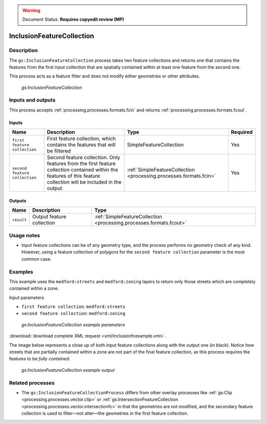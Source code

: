 .. _processing.processes.vector.inclusionfc:

.. warning:: Document Status: **Requires copyedit review (MP)**

InclusionFeatureCollection
==========================

Description
-----------

The ``gs:InclusionFeatureCollection`` process takes two feature collections and returns one that contains the features from the first input collection that are spatially contained within at least one feature from the second one.

This process acts as a feature filter and does not modify either geometries or other attributes.

.. figure:: img/inclusionfc.png

   *gs:InclusionFeatureCollection*

Inputs and outputs
------------------

This process accepts :ref:`processing.processes.formats.fcin` and returns :ref:`processing.processes.formats.fcout`.

Inputs
~~~~~~

.. list-table::
   :header-rows: 1

   * - Name
     - Description
     - Type
     - Required
   * - ``first feature collection``
     - First feature collection, which contains the features that will be filtered
     - SimpleFeatureCollection
     - Yes
   * - ``second feature collection``
     - Second feature collection. Only features from the first feature collection contained within the features of this feature collection will be included in the output.
     - :ref:`SimpleFeatureCollection <processing.processes.formats.fcin>`
     - Yes

Outputs
~~~~~~~

.. list-table::
   :header-rows: 1

   * - Name
     - Description
     - Type
   * - ``result``
     - Output feature collection
     - :ref:`SimpleFeatureCollection <processing.processes.formats.fcout>`

Usage notes
-----------

* Input feature collections can be of any geometry type, and the process performs no geometry check of any kind. However, using a feature collection of polygons for the ``second feature collection`` parameter is the most common case.

Examples
--------

This example uses the ``medford:streets`` and ``medford:zoning`` layers to return only those streets which are completely contained within a zone.

Input parameters
    
* ``first feature collection``: ``medford:streets``
* ``second feature collection``: ``medford:zoning``      

.. figure:: img/inclusionfcexampleUI.png

   *gs:InclusionFeatureCollection example parameters*

:download:`download complete XML request <xml/inclusionfcexample.xml>`.

The image below represents a close up of both input feature collections along with the output one (in black). Notice how streets that are partially contained within a zone are not part of the final feature collection, as this process requires the features to be *fully contained*.

.. figure:: img/inclusionfcexample.png

   *gs:InclusionFeatureCollection example output*

Related processes
-----------------

* The ``gs:InclusionFeatureCollectionProcess`` differs from other overlay processes like :ref:`gs:Clip <processing.processes.vector.clip>` or :ref:`gs:IntersectionFeatureCollection <processing.processes.vector.intersectionfc>` in that the geometries are not modified, and the secondary feature collection is used to filter—not alter—the geometries in the first feature collection.